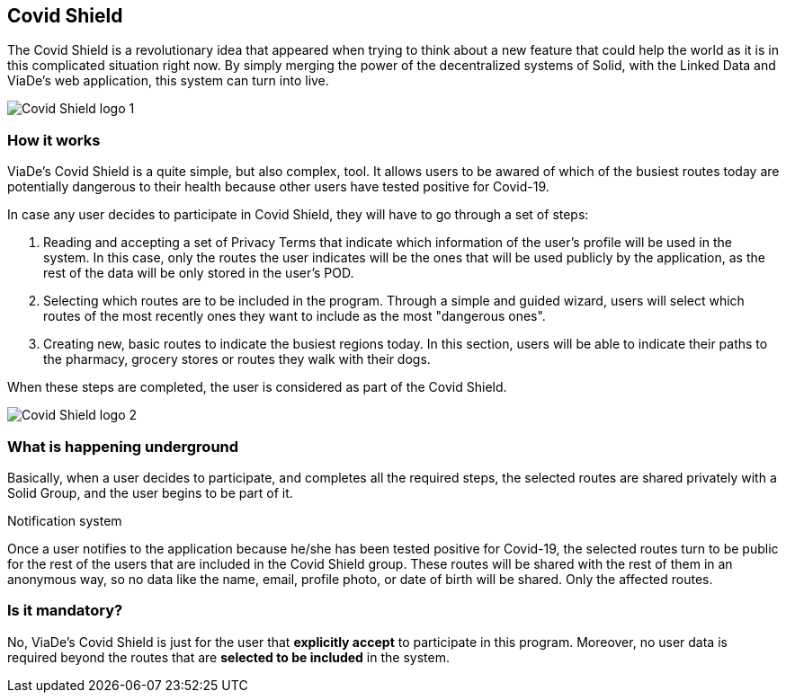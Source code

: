 [[section-covid-shield]]
== Covid Shield

The Covid Shield is a revolutionary idea that appeared when trying to think about a new feature that could help the world as it is in this complicated situation right now. By simply merging the power of the decentralized systems of Solid, with the Linked Data and ViaDe's web application, this system can turn into live.

image:13_covidshield_1.png["Covid Shield logo 1"]

=== How it works

ViaDe's Covid Shield is a quite simple, but also complex, tool. It allows users to be awared of which of the busiest routes today are potentially dangerous to their health because other users have tested positive for Covid-19.

In case any user decides to participate in Covid Shield, they will have to go through a set of steps:

1. Reading and accepting a set of Privacy Terms that indicate which information of the user's profile will be used in the system. In this case, only the routes the user indicates will be the ones that will be used publicly by the application, as the rest of the data will be only stored in the user's POD.

2. Selecting which routes are to be included in the program. Through a simple and guided wizard, users will select which routes of the most recently ones they want to include as the most "dangerous ones".

3. Creating new, basic routes to indicate the busiest regions today. In this section, users will be able to indicate their paths to the pharmacy, grocery stores or routes they walk with their dogs.

When these steps are completed, the user is considered as part of the Covid Shield.

image:13_covidshield_2.png["Covid Shield logo 2"]

=== What is happening underground

Basically, when a user decides to participate, and completes all the required steps, the selected routes are shared privately with a Solid Group, and the user begins to be part of it. 

.Notification system
Once a user notifies to the application because he/she has been tested positive for Covid-19, the selected routes turn to be public for the rest of the users that are included in the Covid Shield group. These routes will be shared with the rest of them in an anonymous way, so no data like the name, email, profile photo, or date of birth will be shared. Only the affected routes.

=== Is it mandatory?

No, ViaDe's Covid Shield is just for the user that **explicitly accept** to participate in this program. Moreover, no user data is required beyond the routes that are **selected to be included** in the system.